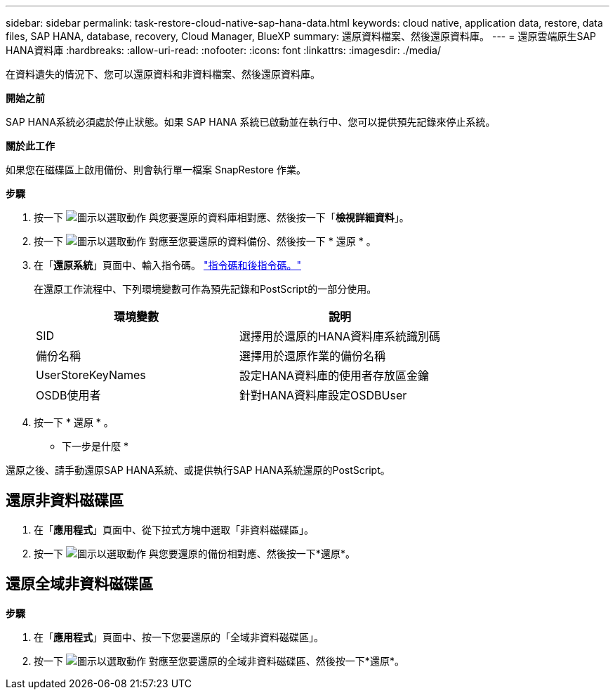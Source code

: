 ---
sidebar: sidebar 
permalink: task-restore-cloud-native-sap-hana-data.html 
keywords: cloud native, application data, restore, data files, SAP HANA, database, recovery, Cloud Manager, BlueXP 
summary: 還原資料檔案、然後還原資料庫。 
---
= 還原雲端原生SAP HANA資料庫
:hardbreaks:
:allow-uri-read: 
:nofooter: 
:icons: font
:linkattrs: 
:imagesdir: ./media/


[role="lead"]
在資料遺失的情況下、您可以還原資料和非資料檔案、然後還原資料庫。

*開始之前*

SAP HANA系統必須處於停止狀態。如果 SAP HANA 系統已啟動並在執行中、您可以提供預先記錄來停止系統。

*關於此工作*

如果您在磁碟區上啟用備份、則會執行單一檔案 SnapRestore 作業。

*步驟*

. 按一下 image:icon-action.png["圖示以選取動作"] 與您要還原的資料庫相對應、然後按一下「*檢視詳細資料*」。
. 按一下 image:icon-action.png["圖示以選取動作"] 對應至您要還原的資料備份、然後按一下 * 還原 * 。
. 在「*還原系統*」頁面中、輸入指令碼。 link:task-backup-cloud-native-sap-hana-data.html#prescripts-and-postscripts["指令碼和後指令碼。"]
+
在還原工作流程中、下列環境變數可作為預先記錄和PostScript的一部分使用。

+
|===
| 環境變數 | 說明 


 a| 
SID
 a| 
選擇用於還原的HANA資料庫系統識別碼



 a| 
備份名稱
 a| 
選擇用於還原作業的備份名稱



 a| 
UserStoreKeyNames
 a| 
設定HANA資料庫的使用者存放區金鑰



 a| 
OSDB使用者
 a| 
針對HANA資料庫設定OSDBUser

|===
. 按一下 * 還原 * 。


* 下一步是什麼 *

還原之後、請手動還原SAP HANA系統、或提供執行SAP HANA系統還原的PostScript。



== 還原非資料磁碟區

. 在「*應用程式*」頁面中、從下拉式方塊中選取「非資料磁碟區」。
. 按一下 image:icon-action.png["圖示以選取動作"] 與您要還原的備份相對應、然後按一下*還原*。




== 還原全域非資料磁碟區

*步驟*

. 在「*應用程式*」頁面中、按一下您要還原的「全域非資料磁碟區」。
. 按一下 image:icon-action.png["圖示以選取動作"] 對應至您要還原的全域非資料磁碟區、然後按一下*還原*。

